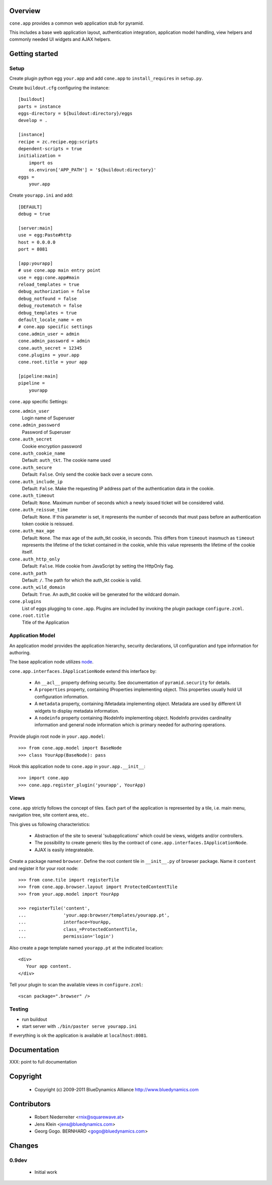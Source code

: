 Overview
========

``cone.app`` provides a common web application stub for pyramid.

This includes a base web application layout, authentication integration,
application model handling, view helpers and commonly needed UI widgets and
AJAX helpers.


Getting started
===============


Setup
-----

Create plugin python egg ``your.app`` and add ``cone.app`` to 
``install_requires`` in ``setup.py``.

Create ``buildout.cfg`` configuring the instance::

    [buildout]
    parts = instance
    eggs-directory = ${buildout:directory}/eggs
    develop = .

    [instance]
    recipe = zc.recipe.egg:scripts
    dependent-scripts = true
    initialization =
        import os
        os.environ['APP_PATH'] = '${buildout:directory}'
    eggs =
        your.app

Create ``yourapp.ini`` and add::

    [DEFAULT]
    debug = true
    
    [server:main]
    use = egg:Paste#http
    host = 0.0.0.0
    port = 8081
    
    [app:yourapp]
    # use cone.app main entry point
    use = egg:cone.app#main
    reload_templates = true
    debug_authorization = false
    debug_notfound = false
    debug_routematch = false
    debug_templates = true
    default_locale_name = en
    # cone.app specific settings
    cone.admin_user = admin
    cone.admin_password = admin
    cone.auth_secret = 12345
    cone.plugins = your.app
    cone.root.title = your app
    
    [pipeline:main]
    pipeline =
        yourapp

``cone.app`` specific Settings:

``cone.admin_user``
    Login name of Superuser

``cone.admin_password``
    Password of Superuser

``cone.auth_secret``
    Cookie encryption password

``cone.auth_cookie_name``
    Default: ``auth_tkt``. The cookie name used

``cone.auth_secure``
    Default: ``False``. Only send the cookie back over a secure conn.

``cone.auth_include_ip``
    Default: ``False``.  Make the requesting IP address part of the
    authentication data in the cookie.

``cone.auth_timeout``
    Default: ``None``.  Maximum number of seconds which a newly issued ticket
    will be considered valid.

``cone.auth_reissue_time``
    Default: ``None``.  If this parameter is set, it represents the number of
    seconds that must pass before an authentication token cookie is reissued.

``cone.auth_max_age``
    Default: ``None``.  The max age of the auth_tkt cookie, in seconds. This
    differs from ``timeout`` inasmuch as ``timeout`` represents the lifetime
    of the ticket contained in the cookie, while this value represents the
    lifetime of the cookie itself.

``cone.auth_http_only``
    Default: ``False``. Hide cookie from JavaScript by setting the HttpOnly
    flag.

``cone.auth_path``
    Default: ``/``. The path for which the auth_tkt cookie is valid.

``cone.auth_wild_domain``
    Default: ``True``. An auth_tkt cookie will be generated for the wildcard
    domain.

``cone.plugins``
    List of eggs plugging to ``cone.app``. Plugins are included by invoking the
    plugin package ``configure.zcml``.

``cone.root.title``
    Title of the Application


Application Model
-----------------

An application model provides the application hierarchy, security
declarations, UI configuration and type information for authoring.

The base application node utilizes `node <http://pypi.python.org/pypi/node>`_.

``cone.app.interfaces.IApplicationNode`` extend this interface by:

    - An ``__acl__`` property defining security. See documentation of
      ``pyramid.security`` for details.
    
    - A ``properties`` property, containing IProperties implementing object.
      This properties usually hold UI configuration information.
    
    - A ``metadata`` property, containing IMetadata implementing object.
      Metadata are used by different UI widgets to display metadata
      information.
    
    - A ``nodeinfo`` property containing INodeInfo implementing object.
      NodeInfo provides cardinality information and general node information
      which is primary needed for authoring operations.

Provide plugin root node in ``your.app.model``::

    >>> from cone.app.model import BaseNode
    >>> class YourApp(BaseNode): pass

Hook this application node to ``cone.app`` in ``your.app.__init__``::

    >>> import cone.app
    >>> cone.app.register_plugin('yourapp', YourApp)


Views
-----

``cone.app`` strictly follows the concept of tiles. Each part of the
application is represented by a tile, i.e. main menu, navigation tree, site
content area, etc..

This gives us following characteristics:

    - Abstraction of the site to several 'subapplications' which could be
      views, widgets and/or controllers.
    
    - The possibility to create generic tiles by the contract of
      ``cone.app.interfaces.IApplicationNode``.
    
    - AJAX is easily integrateable.

Create a package named ``browser``. Define the root content tile in
``__init__.py`` of browser package. Name it ``content`` and 
register it for your root node::

    >>> from cone.tile import registerTile
    >>> from cone.app.browser.layout import ProtectedContentTile
    >>> from your.app.model import YourApp
    
    >>> registerTile('content',
    ...              'your.app:browser/templates/yourapp.pt',
    ...              interface=YourApp,
    ...              class_=ProtectedContentTile,
    ...              permission='login')

Also create a page template named ``yourapp.pt`` at the indicated location::

    <div>
       Your app content.
    </div>

Tell your plugin to scan the available views in ``configure.zcml``::

    <scan package=".browser" />


Testing
-------

* run buildout
  
* start server with ``./bin/paster serve yourapp.ini``

If everything is ok the application is available at ``localhost:8081``.


Documentation
=============

XXX: point to full documentation


Copyright
=========

    - Copyright (c) 2009-2011 BlueDynamics Alliance http://www.bluedynamics.com


Contributors
============

    - Robert Niederreiter <rnix@squarewave.at>
    
    - Jens Klein <jens@bluedynamics.com>
    
    - Georg Gogo. BERNHARD <gogo@bluedynamics.com>


Changes
=======

0.9dev
------

    - Initial work
